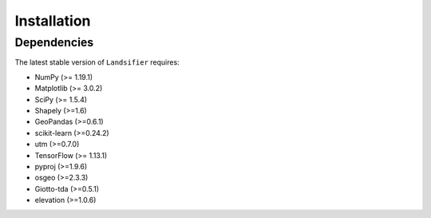 ############
Installation
############

************
Dependencies
************

The latest stable version of ``Landsifier`` requires:

- NumPy (>= 1.19.1)
- Matplotlib (>= 3.0.2)
- SciPy (>= 1.5.4)
- Shapely (>=1.6)
- GeoPandas (>=0.6.1)
- scikit-learn (>=0.24.2)
- utm (>=0.7.0)
- TensorFlow (>= 1.13.1)
- pyproj (>=1.9.6)
- osgeo (>=2.3.3)
- Giotto-tda (>=0.5.1)
- elevation (>=1.0.6)
